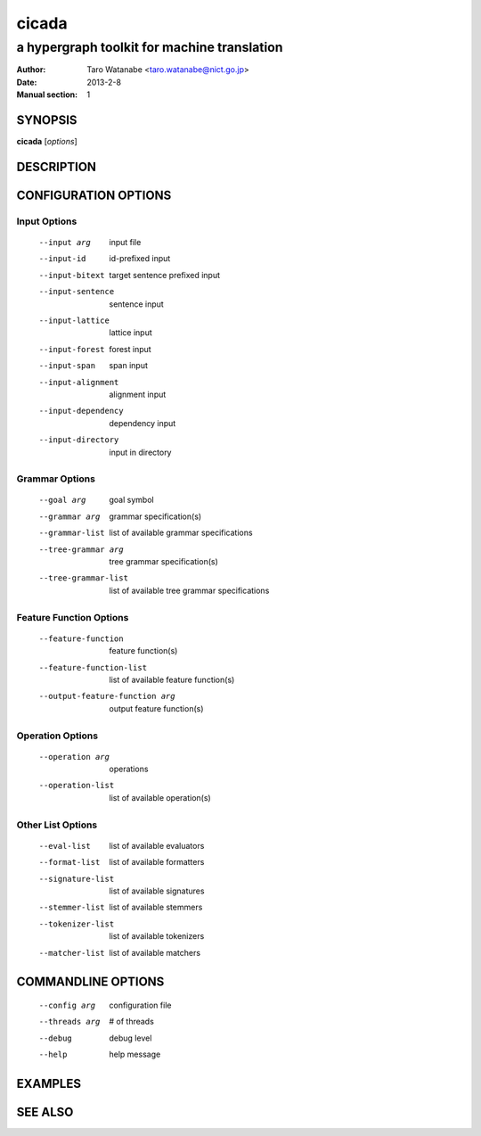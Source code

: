 ========
 cicada
========

---------------------------------------------
a hypergraph toolkit for machine translation
---------------------------------------------

:Author: Taro Watanabe <taro.watanabe@nict.go.jp>
:Date:   2013-2-8
:Manual section: 1

SYNOPSIS
--------

**cicada** [*options*]

DESCRIPTION
-----------



CONFIGURATION OPTIONS
---------------------

Input Options
~~~~~~~~~~~~~

  --input arg                    input file
  --input-id                     id-prefixed input
  --input-bitext                 target sentence prefixed input
  --input-sentence               sentence input
  --input-lattice                lattice input
  --input-forest                 forest input
  --input-span                   span input
  --input-alignment              alignment input
  --input-dependency             dependency input
  --input-directory              input in directory

Grammar Options
~~~~~~~~~~~~~~~

  --goal arg                     goal symbol
  --grammar arg                  grammar specification(s)
  --grammar-list                 list of available grammar specifications
  --tree-grammar arg             tree grammar specification(s)
  --tree-grammar-list            list of available tree grammar specifications

Feature Function Options
~~~~~~~~~~~~~~~~~~~~~~~~

  --feature-function             feature function(s)
  --feature-function-list        list of available feature function(s)
  --output-feature-function arg  output feature function(s)

Operation Options
~~~~~~~~~~~~~~~~~

  --operation arg                operations
  --operation-list               list of available operation(s)

Other List Options
~~~~~~~~~~~~~~~~~~

  --eval-list                    list of available evaluators
  --format-list                  list of available formatters
  --signature-list               list of available signatures
  --stemmer-list                 list of available stemmers
  --tokenizer-list               list of available tokenizers
  --matcher-list                 list of available matchers

COMMANDLINE OPTIONS
-------------------

  --config arg          configuration file
  --threads arg         # of threads
  --debug               debug level
  --help                help message

EXAMPLES
--------



SEE ALSO
--------
